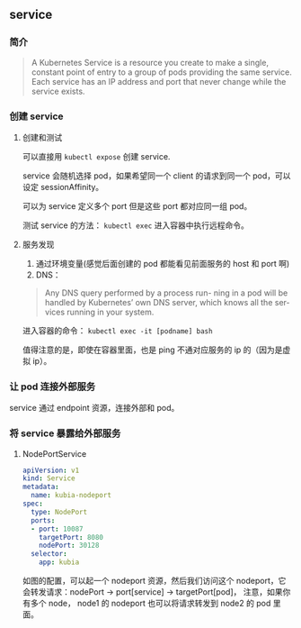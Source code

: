 ** service

*** 简介

#+BEGIN_QUOTE
A Kubernetes Service is a resource you create to make a single, constant point of entry to a group of pods providing the same service. Each service has an IP address and port that never change while the service exists. 
#+END_QUOTE

*** 创建 service

**** 创建和测试

 可以直接用 ~kubectl expose~ 创建 service.

 service 会随机选择 pod，如果希望同一个 client 的请求到同一个 pod，可以设定 sessionAffinity。

 可以为 service 定义多个 port 但是这些 port 都对应同一组 pod。

 测试 service 的方法： ~kubectl exec~ 进入容器中执行远程命令。

**** 服务发现

1. 通过环境变量(感觉后面创建的 pod 都能看见前面服务的 host 和 port 啊)
2. DNS：
#+BEGIN_QUOTE
Any DNS query performed by a process run- ning in a pod will be handled by Kubernetes’ own DNS server, which knows all the ser- vices running in your system.
#+END_QUOTE

进入容器的命令： ~kubectl exec -it [podname] bash~

值得注意的是，即使在容器里面，也是 ping 不通对应服务的 ip 的（因为是虚拟 ip）。

*** 让 pod 连接外部服务

service 通过 endpoint 资源，连接外部和 pod。

*** 将 service 暴露给外部服务

**** NodePortService

#+BEGIN_SRC YAML
apiVersion: v1
kind: Service
metadata:
  name: kubia-nodeport
spec:
  type: NodePort
  ports:
  - port: 10087
    targetPort: 8080
    nodePort: 30128
  selector:
    app: kubia
#+END_SRC

如图的配置，可以起一个 nodeport 资源，然后我们访问这个 nodeport，它会转发请求：nodePort -> port[service] -> targetPort[pod]， 注意，如果你有多个 node， node1 的 nodeport 也可以将请求转发到 node2 的 pod 里面。


